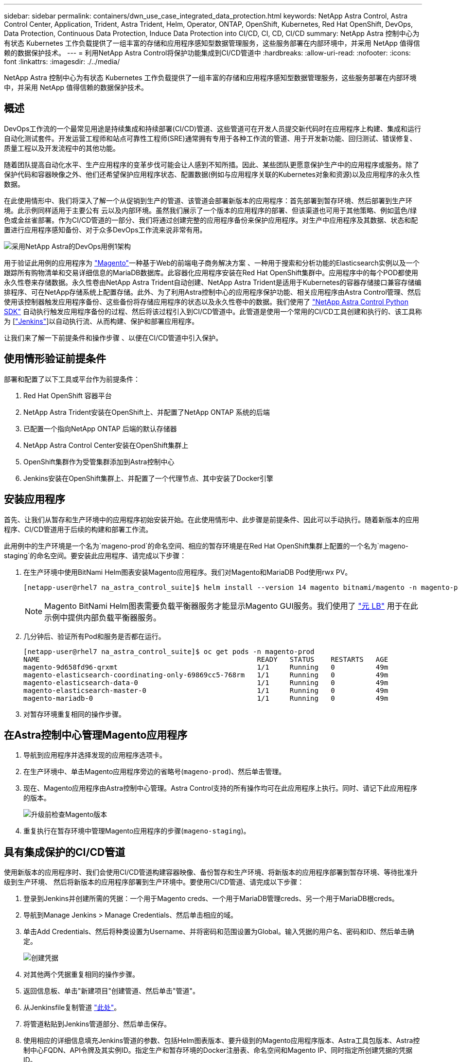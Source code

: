---
sidebar: sidebar 
permalink: containers/dwn_use_case_integrated_data_protection.html 
keywords: NetApp Astra Control, Astra Control Center, Application, Trident, Astra Trident, Helm, Operator, ONTAP, OpenShift, Kubernetes, Red Hat OpenShift, DevOps, Data Protection, Continuous Data Protection, Induce Data Protection into CI/CD, CI, CD, CI/CD 
summary: NetApp Astra 控制中心为有状态 Kubernetes 工作负载提供了一组丰富的存储和应用程序感知型数据管理服务，这些服务部署在内部环境中，并采用 NetApp 值得信赖的数据保护技术。 
---
= 利用NetApp Astra Control将保护功能集成到CI/CD管道中
:hardbreaks:
:allow-uri-read: 
:nofooter: 
:icons: font
:linkattrs: 
:imagesdir: ./../media/


[role="lead"]
NetApp Astra 控制中心为有状态 Kubernetes 工作负载提供了一组丰富的存储和应用程序感知型数据管理服务，这些服务部署在内部环境中，并采用 NetApp 值得信赖的数据保护技术。



== 概述

DevOps工作流的一个最常见用途是持续集成和持续部署(CI/CD)管道、这些管道可在开发人员提交新代码时在应用程序上构建、集成和运行自动化测试套件。开发运营工程师和站点可靠性工程师(SRE)通常拥有专用于各种工作流的管道、用于开发新功能、回归测试、错误修复、质量工程以及开发流程中的其他功能。

随着团队提高自动化水平、生产应用程序的变革步伐可能会让人感到不知所措。因此、某些团队更愿意保护生产中的应用程序或服务。除了保护代码和容器映像之外、他们还希望保护应用程序状态、配置数据(例如与应用程序关联的Kubernetes对象和资源)以及应用程序的永久性数据。

在此使用情形中、我们将深入了解一个从促销到生产的管道、该管道会部署新版本的应用程序：首先部署到暂存环境、然后部署到生产环境。此示例同样适用于主要公有 云以及内部环境。虽然我们展示了一个版本的应用程序的部署、但该渠道也可用于其他策略、例如蓝色/绿色或金丝雀部署。作为CI/CD管道的一部分、我们将通过创建完整的应用程序备份来保护应用程序。对生产中应用程序及其数据、状态和配置进行应用程序感知备份、对于众多DevOps工作流来说非常有用。

image::dwn_image1.jpg[采用NetApp Astra的DevOps用例1架构]

用于验证此用例的应用程序为 https://magento.com/["Magento"^]一种基于Web的前端电子商务解决方案 、一种用于搜索和分析功能的Elasticsearch实例以及一个跟踪所有购物清单和交易详细信息的MariaDB数据库。此容器化应用程序安装在Red Hat OpenShift集群中。应用程序中的每个POD都使用永久性卷来存储数据。永久性卷由NetApp Astra Trident自动创建、NetApp Astra Trident是适用于Kubernetes的容器存储接口兼容存储编排程序、可在NetApp存储系统上配置存储。此外、为了利用Astra控制中心的应用程序保护功能、相关应用程序由Astra Control管理、然后使用该控制器触发应用程序备份、这些备份将存储应用程序的状态以及永久性卷中的数据。我们使用了 https://github.com/NetApp/netapp-astra-toolkits["NetApp Astra Control Python SDK"^] 自动执行触发应用程序备份的过程、然后将该过程引入到CI/CD管道中。此管道是使用一个常用的CI/CD工具创建和执行的、该工具称为 [https://www.jenkins.io/["Jenkins"^]]以自动执行流、从而构建、保护和部署应用程序。

让我们来了解一下前提条件和操作步骤 、以便在CI/CD管道中引入保护。



== 使用情形验证前提条件

部署和配置了以下工具或平台作为前提条件：

. Red Hat OpenShift 容器平台
. NetApp Astra Trident安装在OpenShift上、并配置了NetApp ONTAP 系统的后端
. 已配置一个指向NetApp ONTAP 后端的默认存储器
. NetApp Astra Control Center安装在OpenShift集群上
. OpenShift集群作为受管集群添加到Astra控制中心
. Jenkins安装在OpenShift集群上、并配置了一个代理节点、其中安装了Docker引擎




== 安装应用程序

首先、让我们从暂存和生产环境中的应用程序初始安装开始。在此使用情形中、此步骤是前提条件、因此可以手动执行。随着新版本的应用程序、CI/CD管道用于后续的构建和部署工作流。

此用例中的生产环境是一个名为`mageno-prod`的命名空间、相应的暂存环境是在Red Hat OpenShift集群上配置的一个名为`mageno-staging`的命名空间。要安装此应用程序、请完成以下步骤：

. 在生产环境中使用BitNami Helm图表安装Magento应用程序。我们对Magento和MariaDB Pod使用rwx PV。
+
[listing]
----
[netapp-user@rhel7 na_astra_control_suite]$ helm install --version 14 magento bitnami/magento -n magento-prod --create-namespace --set image.tag=2.4.1-debian-10-r11,magentoHost=10.63.172.243,persistence.magento.accessMode=ReadWriteMany,persistence.apache.accessMode=ReadWriteMany,mariadb.master.persistence.accessModes[0]=ReadWriteMany
----
+

NOTE: Magento BitNami Helm图表需要负载平衡器服务才能显示Magento GUI服务。我们使用了 link:https://metallb.universe.tf/["元 LB"^] 用于在此示例中提供内部负载平衡器服务。

. 几分钟后、验证所有Pod和服务是否都在运行。
+
[listing]
----
[netapp-user@rhel7 na_astra_control_suite]$ oc get pods -n magento-prod
NAME                                                     READY   STATUS    RESTARTS   AGE
magento-9d658fd96-qrxmt                                  1/1     Running   0          49m
magento-elasticsearch-coordinating-only-69869cc5-768rm   1/1     Running   0          49m
magento-elasticsearch-data-0                             1/1     Running   0          49m
magento-elasticsearch-master-0                           1/1     Running   0          49m
magento-mariadb-0                                        1/1     Running   0          49m
----
. 对暂存环境重复相同的操作步骤。




== 在Astra控制中心管理Magento应用程序

. 导航到应用程序并选择发现的应用程序选项卡。
. 在生产环境中、单击Magento应用程序旁边的省略号(`mageno-prod`)、然后单击管理。
. 现在、Magento应用程序由Astra控制中心管理。Astra Control支持的所有操作均可在此应用程序上执行。同时、请记下此应用程序的版本。
+
image::dwn_image2.jpg[升级前检查Magento版本]

. 重复执行在暂存环境中管理Magento应用程序的步骤(`mageno-staging`)。




== 具有集成保护的CI/CD管道

使用新版本的应用程序时、我们会使用CI/CD管道构建容器映像、备份暂存和生产环境、将新版本的应用程序部署到暂存环境、等待批准升级到生产环境、 然后将新版本的应用程序部署到生产环境中。要使用CI/CD管道、请完成以下步骤：

. 登录到Jenkins并创建所需的凭据：一个用于Magento creds、一个用于MariaDB管理creds、另一个用于MariaDB根creds。
. 导航到Manage Jenkins > Manage Credentials、然后单击相应的域。
. 单击Add Credentials、然后将种类设置为Username、并将密码和范围设置为Global。输入凭据的用户名、密码和ID、然后单击确定。
+
image::dwn_image8.jpg[创建凭据]

. 对其他两个凭据重复相同的操作步骤。
. 返回信息板、单击"新建项目"创建管道、然后单击"管道"。
. 从Jenkinsfile复制管道 https://github.com/NetApp/netapp-astra-toolkits/blob/main/ci_cd_examples/jenkins_pipelines/protecting_apps_in_ci_cd_pipelines/Jenkinsfile["此处"^]。
. 将管道粘贴到Jenkins管道部分、然后单击保存。
. 使用相应的详细信息填充Jenkins管道的参数、包括Helm图表版本、要升级到的Magento应用程序版本、Astra工具包版本、Astra控制中心FQDN、API令牌及其实例ID。指定生产和暂存环境的Docker注册表、命名空间和Magento IP、同时指定所创建凭据的凭据ID。
+
[listing]
----
MAGENTO_VERSION = '2.4.1-debian-10-r14'
CHART_VERSION = '14'
RELEASE_TYPE = 'MINOR'
ASTRA_TOOLKIT_VERSION = '2.0.2'
ASTRA_API_TOKEN = 'xxxxxxxx'
ASTRA_INSTANCE_ID = 'xxx-xxx-xxx-xxx-xxx'
ASTRA_FQDN = 'netapp-astra-control-center.org.example.com'
DOCKER_REGISTRY = 'docker.io/netapp-solutions-cicd'
PROD_NAMESPACE = 'magento-prod'
PROD_MAGENTO_IP = 'x.x.x.x'
STAGING_NAMESPACE = 'magento-staging'
STAGING_MAGENTO_IP = 'x.x.x.x'
MAGENTO_CREDS = credentials('magento-cred')
MAGENTO_MARIADB_CREDS = credentials('magento-mariadb-cred')
MAGENTO_MARIADB_ROOT_CREDS = credentials('magento-mariadb-root-cred')
----
. 单击Build now。管道将开始执行并逐步完成各个步骤。首先构建应用程序映像并将其上传到容器注册表。
+
image::dwn_image3.jpg[管道进度]

. 应用程序备份通过Astra Control启动。
+
image::dwn_image4.jpg[已启动备份]

. 成功完成备份阶段后、从Astra控制中心验证备份。
+
image::dwn_image5.jpg[备份成功]

. 然后、新版本的应用程序将部署到暂存环境中。
+
image::dwn_image6.jpg[已启动暂存部署]

. 完成此步骤后、该程序将等待用户批准部署到生产环境中。在此阶段、假设QA团队执行一些手动测试并批准生产。然后、您可以单击批准将新版本的应用程序部署到生产环境中。
+
image::dwn_image7.jpg[正在等待升级]

. 验证生产应用程序是否也已升级到所需版本。
+
image::dwn_image11.jpg[已升级生产应用程序]



作为CI/CD管道的一部分、我们展示了通过创建完整的应用程序感知型备份来保护应用程序的能力。由于整个应用程序已作为从促销到生产的渠道的一部分进行备份、因此您对高度自动化的应用程序部署更有信心。此应用程序感知型备份包含应用程序的数据、状态和配置、可用于大量DevOps工作流。一个重要的工作流是、在出现不可预知的问题时回滚到应用程序的先前版本。

虽然我们使用Jenkins工具展示了CI/CD工作流、但可以轻松高效地将此概念外推到不同的工具和策略中。要查看此用例的实际应用、请观看以下视频。

.Astra Control Center在CI/CD管道中保护数据
video::a6400379-52ff-4c8f-867f-b01200fa4a5e[panopto,width=360]